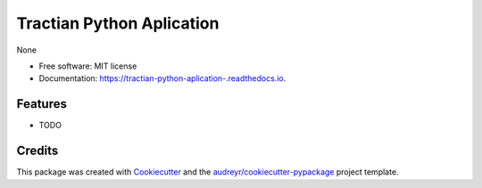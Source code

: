 ===============================
Tractian Python Aplication 
===============================


.. image:: https://img.shields.io/pypi/v/tractian_python_aplication_.svg
        :target: https://pypi.python.org/pypi/tractian_python_aplication_

.. image:: https://img.shields.io/travis/HebertWP/tractian_python_aplication_.svg
        :target: https://travis-ci.org/HebertWP/tractian_python_aplication_

.. image:: https://readthedocs.org/projects/tractian-python-aplication-/badge/?version=latest
        :target: https://tractian-python-aplication-.readthedocs.io/en/latest/?badge=latest
        :alt: Documentation Status

.. image:: https://pyup.io/repos/github/HebertWP/tractian_python_aplication_/shield.svg
     :target: https://pyup.io/repos/github/HebertWP/tractian_python_aplication_/
     :alt: Updates


None


* Free software: MIT license
* Documentation: https://tractian-python-aplication-.readthedocs.io.


Features
--------

* TODO

Credits
---------

This package was created with Cookiecutter_ and the `audreyr/cookiecutter-pypackage`_ project template.

.. _Cookiecutter: https://github.com/audreyr/cookiecutter
.. _`audreyr/cookiecutter-pypackage`: https://github.com/audreyr/cookiecutter-pypackage

